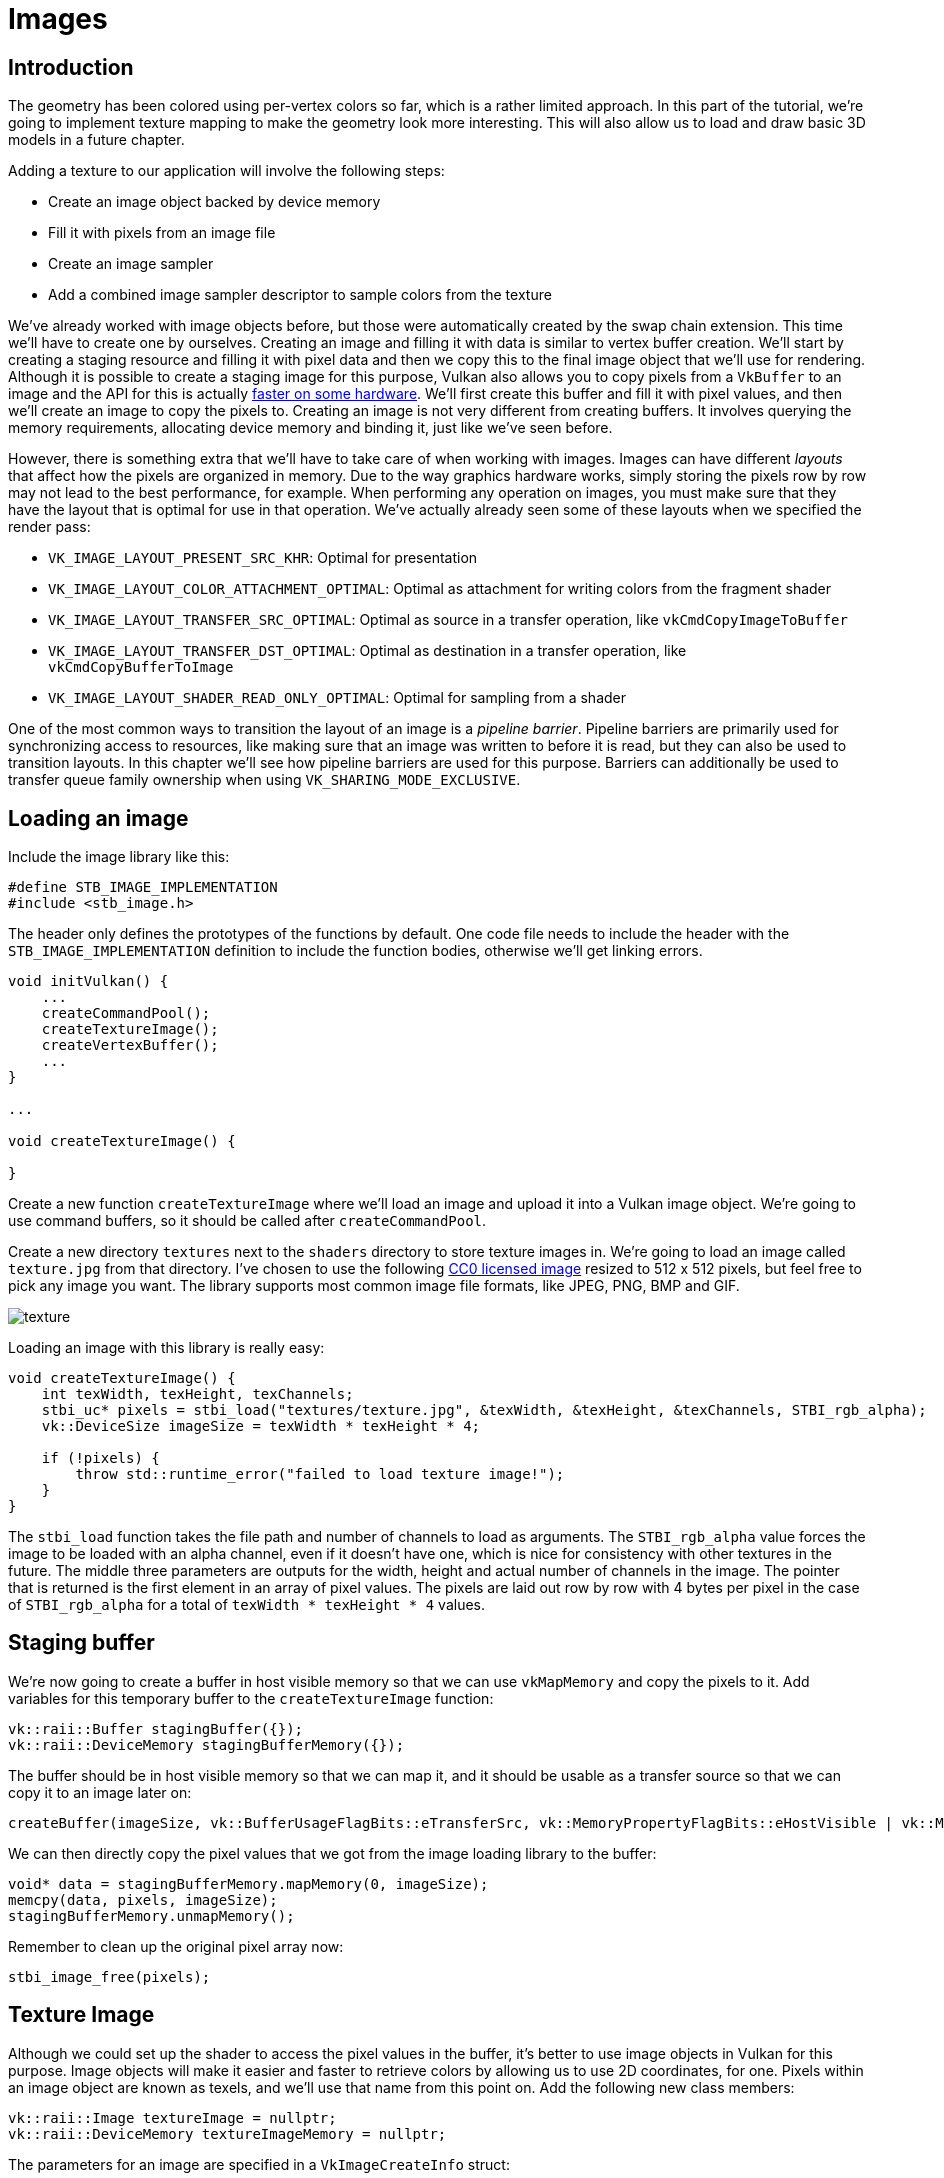 :pp: {plus}{plus}

= Images

== Introduction

The geometry has been colored using per-vertex colors so far, which is a rather limited approach.
In this part of the tutorial, we're going to implement texture mapping to make the geometry look more interesting.
This will also allow us to load and draw basic 3D models in a future chapter.

Adding a texture to our application will involve the following steps:

* Create an image object backed by device memory
* Fill it with pixels from an image file
* Create an image sampler
* Add a combined image sampler descriptor to sample colors from the texture

We've already worked with image objects before, but those were automatically created by the swap chain extension.
This time we'll have to create one by ourselves.
Creating an image and filling it with data is similar to vertex buffer creation.
We'll start by creating a staging resource and filling it with pixel data and then we copy this to the final image object that we'll use for rendering.
Although it is possible to create a staging image for this purpose, Vulkan also allows you to copy pixels from a `VkBuffer` to an image and the API for this is actually https://developer.nvidia.com/vulkan-memory-management[faster on some hardware].
We'll first create this buffer and fill it with pixel values, and then we'll create an image to copy the pixels to.
Creating an image is not very different from creating buffers.
It involves querying the memory requirements, allocating device memory and binding it, just like we've seen before.

However, there is something extra that we'll have to take care of when working with images.
Images can have different _layouts_ that affect how the pixels are organized in memory.
Due to the way graphics hardware works, simply storing the pixels row by row may not lead to the best performance, for example.
When performing any operation on images, you must make sure that they have the layout that is optimal for use in that operation.
We've actually already seen some of these layouts when we specified the render pass:

* `VK_IMAGE_LAYOUT_PRESENT_SRC_KHR`: Optimal for presentation
* `VK_IMAGE_LAYOUT_COLOR_ATTACHMENT_OPTIMAL`: Optimal as attachment for writing colors from the fragment shader
* `VK_IMAGE_LAYOUT_TRANSFER_SRC_OPTIMAL`: Optimal as source in a transfer operation, like `vkCmdCopyImageToBuffer`
* `VK_IMAGE_LAYOUT_TRANSFER_DST_OPTIMAL`: Optimal as destination in a transfer operation, like `vkCmdCopyBufferToImage`
* `VK_IMAGE_LAYOUT_SHADER_READ_ONLY_OPTIMAL`: Optimal for sampling from a shader

One of the most common ways to transition the layout of an image is a _pipeline barrier_.
Pipeline barriers are primarily used for synchronizing access to resources, like making sure that an image was written to before it is read, but they can also be used to transition layouts.
In this chapter we'll see how pipeline barriers are used for this purpose.
Barriers can additionally be used to transfer queue family ownership when using `VK_SHARING_MODE_EXCLUSIVE`.

== Loading an image

Include the image library like this:

[,c++]
----
#define STB_IMAGE_IMPLEMENTATION
#include <stb_image.h>
----

The header only defines the prototypes of the functions by default.
One code file needs to include the header with the `STB_IMAGE_IMPLEMENTATION` definition to include the function bodies, otherwise we'll get linking errors.

[,c++]
----
void initVulkan() {
    ...
    createCommandPool();
    createTextureImage();
    createVertexBuffer();
    ...
}

...

void createTextureImage() {

}
----

Create a new function `createTextureImage` where we'll load an image and upload it into a Vulkan image object.
We're going to use command buffers, so it should be called after `createCommandPool`.

Create a new directory `textures` next to the `shaders` directory to store texture images in.
We're going to load an image called `texture.jpg` from that directory.
I've chosen to use the following https://pixabay.com/en/statue-sculpture-fig-historically-1275469/[CC0 licensed image] resized to 512 x 512 pixels, but feel free to pick any image you want.
The library supports most common image file formats, like JPEG, PNG, BMP and GIF.

image::/images/texture.jpg[]

Loading an image with this library is really easy:

[,c++]
----
void createTextureImage() {
    int texWidth, texHeight, texChannels;
    stbi_uc* pixels = stbi_load("textures/texture.jpg", &texWidth, &texHeight, &texChannels, STBI_rgb_alpha);
    vk::DeviceSize imageSize = texWidth * texHeight * 4;

    if (!pixels) {
        throw std::runtime_error("failed to load texture image!");
    }
}
----

The `stbi_load` function takes the file path and number of channels to load as arguments.
The `STBI_rgb_alpha` value forces the image to be loaded with an alpha channel, even if it doesn't have one, which is nice for consistency with other textures in the future.
The middle three parameters are outputs for the width, height and actual number of channels in the image.
The pointer that is returned is the first element in an array of pixel values.
The pixels are laid out row by row with 4 bytes per pixel in the case of `STBI_rgb_alpha` for a total of `texWidth * texHeight * 4` values.

== Staging buffer

We're now going to create a buffer in host visible memory so that we can use `vkMapMemory` and copy the pixels to it.
Add variables for this temporary buffer to the `createTextureImage` function:

[,c++]
----
vk::raii::Buffer stagingBuffer({});
vk::raii::DeviceMemory stagingBufferMemory({});
----

The buffer should be in host visible memory so that we can map it, and it should be usable as a transfer source so that we can copy it to an image later on:

[,c++]
----
createBuffer(imageSize, vk::BufferUsageFlagBits::eTransferSrc, vk::MemoryPropertyFlagBits::eHostVisible | vk::MemoryPropertyFlagBits::eHostCoherent, stagingBuffer, stagingBufferMemory);
----

We can then directly copy the pixel values that we got from the image loading library to the buffer:

[,c++]
----
void* data = stagingBufferMemory.mapMemory(0, imageSize);
memcpy(data, pixels, imageSize);
stagingBufferMemory.unmapMemory();
----

Remember to clean up the original pixel array now:

[,c++]
----
stbi_image_free(pixels);
----

== Texture Image

Although we could set up the shader to access the pixel values in the buffer, it's better to use image objects in Vulkan for this purpose.
Image objects will make it easier and faster to retrieve colors by allowing us to use 2D coordinates, for one.
Pixels within an image object are known as texels, and we'll use that name from this point on.
Add the following new class members:

[,c++]
----
vk::raii::Image textureImage = nullptr;
vk::raii::DeviceMemory textureImageMemory = nullptr;
----

The parameters for an image are specified in a `VkImageCreateInfo` struct:

[,c++]
----
vk::ImageCreateInfo imageInfo{ .imageType = vk::ImageType::e2D, .format = format,
    .extent = {width, height, 1}, .mipLevels = 1, .arrayLayers = 1, .samples = vk::SampleCountFlagBits::e1,
    .tiling = tiling, .usage = usage, .sharingMode = vk::SharingMode::eExclusive};
----

The image type, specified in the `imageType` field, tells Vulkan with what kind of coordinate system the texels in the image are going to be addressed.
It is possible to create 1D, 2D and 3D images.
One dimensional images can be used to store an array of data or gradient, two dimensional images are mainly used for textures, and three dimensional images can be used to store voxel volumes, for example.
The `extent` field specifies the dimensions of the image, basically how many texels there are on each axis.
That's why `depth` must be `1` instead of `0`.
Our texture will not be an array and we won't be using mipmapping for now.

Vulkan supports many possible image formats, but we should use the same format for the texels as the pixels in the buffer, otherwise the copy operation will fail.

The `tiling` field can have one of two values:

* `VK_IMAGE_TILING_LINEAR`: Texels are laid out in row-major order like our `pixels` array
* `VK_IMAGE_TILING_OPTIMAL`: Texels are laid out in an implementation defined order for optimal access

Unlike the layout of an image, the tiling mode cannot be changed at a later time.
If you want to be able to directly access texels in the memory of the image, then you must use `VK_IMAGE_TILING_LINEAR`.
We will be using a staging buffer instead of a staging image, so this won't be necessary.
We will be using `VK_IMAGE_TILING_OPTIMAL` for efficient access from the shader.

There are only two possible values for the `initialLayout` of an image:

* `VK_IMAGE_LAYOUT_UNDEFINED`: Not usable by the GPU and the very first transition will discard the texels.
* `VK_IMAGE_LAYOUT_PREINITIALIZED`: Not usable by the GPU, but the first transition will preserve the texels.

There are few situations where it is necessary for the texels to be preserved during the first transition.
One example, however, would be if you wanted to use an image as a staging image in combination with the `VK_IMAGE_TILING_LINEAR` layout.
In that case, you'd want to upload the texel data to it and then transition the image to be a transfer source without losing the data.
In our case, however, we're first going to transition the image to be a transfer destination and then copy texel data to it from a buffer object, so we don't need this property and can safely use `VK_IMAGE_LAYOUT_UNDEFINED`.

The `usage` field has the same semantics as the one during buffer creation.
The image is going to be used as destination for the buffer copy, so it should be set up as a transfer destination.
We also want to be able to access the image from the shader to color our mesh, so the usage should include `VK_IMAGE_USAGE_SAMPLED_BIT`.

The image will only be used by one queue family: the one that supports graphics (and therefore also) transfer operations.

The `samples` flag is related to multisampling.
This is only relevant for images that will be used as attachments, so stick to one sample.
There are some optional flags for images that are related to sparse images.
Sparse images are images where only certain regions are actually backed by memory.
If you were using a 3D texture for a voxel terrain, for example, then you could use this to avoid allocating memory to store large volumes of "air" values.
We won't be using it in this tutorial, so leave it to its default value of `0`.

[,c++]
----
image = vk::raii::Image( device, imageInfo );
----

The image is created using `vkCreateImage`, which doesn't have any particularly noteworthy parameters.
It is possible that the `VK_FORMAT_R8G8B8A8_SRGB` format is not supported by the graphics hardware.
You should have a list of acceptable alternatives and go with the best one that is supported.
However, support for this particular format is so widespread that we'll skip this step.
Using different formats would also require annoying conversions.
We will get back to this in the depth buffer chapter, where we'll implement such a system.

[,c++]
----
vk::MemoryRequirements memRequirements = image.getMemoryRequirements();
vk::MemoryAllocateInfo allocInfo( memRequirements.size, findMemoryType(memRequirements.memoryTypeBits, properties) );
imageMemory = vk::raii::DeviceMemory( device, allocInfo );
image.bindMemory(*imageMemory, 0);
----

Allocating memory for an image works in exactly the same way as allocating memory for a buffer.
Use `vkGetImageMemoryRequirements` instead of `vkGetBufferMemoryRequirements`, and use `vkBindImageMemory` instead of `vkBindBufferMemory`.

This function is already getting quite large and there'll be a need to create more images in later chapters, so we should abstract image creation into a `createImage` function, like we did for buffers.
Create the function and move the image object creation and memory allocation to it:

[,c++]
----
void createImage(uint32_t width, uint32_t height, vk::Format format, vk::ImageTiling tiling, vk::ImageUsageFlags usage, vk::MemoryPropertyFlags properties, vk::raii::Image& image, vk::raii::DeviceMemory& imageMemory) {
    vk::ImageCreateInfo imageInfo{ .imageType = vk::ImageType::e2D, .format = format,
                                    .extent = {width, height, 1}, .mipLevels = 1, .arrayLayers = 1,
                                    .samples = vk::SampleCountFlagBits::e1, .tiling = tiling,
                                    .usage = usage, .sharingMode = vk::SharingMode::eExclusive };

    image = vk::raii::Image( device, imageInfo );

    vk::MemoryRequirements memRequirements = image.getMemoryRequirements();
    vk::MemoryAllocateInfo allocInfo{ .allocationSize = memRequirements.size,
                                        .memoryTypeIndex = findMemoryType(memRequirements.memoryTypeBits, properties) };
    imageMemory = vk::raii::DeviceMemory( device, allocInfo );
    image.bindMemory(imageMemory, 0);
}
----

I've made the width, height, format, tiling mode, usage, and memory properties parameters, because these will all vary between the images we'll be creating throughout this tutorial.

The `createTextureImage` function can now be simplified to:

[,c++]
----
void createTextureImage() {
    int texWidth, texHeight, texChannels;
    stbi_uc* pixels = stbi_load("textures/texture.jpg", &texWidth, &texHeight, &texChannels, STBI_rgb_alpha);
    vk::DeviceSize imageSize = texWidth * texHeight * 4;

    if (!pixels) {
        throw std::runtime_error("failed to load texture image!");
    }

    vk::raii::Buffer stagingBuffer({});
    vk::raii::DeviceMemory stagingBufferMemory({});
    createBuffer(imageSize, vk::BufferUsageFlagBits::eTransferSrc, vk::MemoryPropertyFlagBits::eHostVisible | vk::MemoryPropertyFlagBits::eHostCoherent, stagingBuffer, stagingBufferMemory);

    void* data = stagingBufferMemory.mapMemory(0, imageSize);
    memcpy(data, pixels, imageSize);
    stagingBufferMemory.unmapMemory();

    stbi_image_free(pixels);

    vk::raii::Image textureImageTemp({});
    vk::raii::DeviceMemory textureImageMemoryTemp({});
    createImage(texWidth, texHeight, vk::Format::eR8G8B8A8Srgb, vk::ImageTiling::eOptimal, vk::ImageUsageFlagBits::eTransferDst | vk::ImageUsageFlagBits::eSampled, vk::MemoryPropertyFlagBits::eDeviceLocal, textureImageTemp, textureImageMemoryTemp);
}
----

== Layout transitions

As mentioned earlier, images in Vulkan can exist in different layouts that affect how the pixel data is organized in memory. These layouts are optimized for specific operations - some layouts are better for reading from shaders, others for being render targets, and yet others for being the source or destination of transfer operations.

Layout transitions are a crucial aspect of Vulkan's design that gives you explicit control over these memory organizations. Unlike in some other graphics APIs where the driver automatically handles these transitions, Vulkan requires you to manage them explicitly. This approach allows for better performance optimization as you can schedule transitions exactly when needed and batch operations efficiently.

For our texture image, we'll need to perform several transitions:
1. From the initial undefined layout to a layout optimized for receiving data (transfer destination)
2. From transfer destination to a layout optimized for shader reading, so our fragment shader can sample from it

These transitions are performed using pipeline barriers, which not only change the image layout but also ensure proper synchronization between operations that access the image. Without proper synchronization, we might end up with race conditions where the shader tries to read from the texture before the copy operation has completed.

The function we're going to write now involves recording and executing a command buffer again, so now's a good time to move that logic into a helper function or two:

[,c++]
----
vk::raii::CommandBuffer beginSingleTimeCommands() {
    vk::CommandBufferAllocateInfo allocInfo{ .commandPool = commandPool, .level = vk::CommandBufferLevel::ePrimary, .commandBufferCount = 1 };
    vk::raii::CommandBuffer commandBuffer = std::move(device.allocateCommandBuffers(allocInfo).front());

    vk::CommandBufferBeginInfo beginInfo{ .flags = vk::CommandBufferUsageFlagBits::eOneTimeSubmit };
    commandBuffer.begin(beginInfo);

    return commandBuffer;
}

void endSingleTimeCommands(vk::raii::CommandBuffer& commandBuffer) {
    commandBuffer.end();

    vk::SubmitInfo submitInfo{ .commandBufferCount = 1, .pCommandBuffers = &*commandBuffer };
    graphicsQueue.submit(submitInfo, nullptr);
    graphicsQueue.waitIdle();
}
----

The code for these functions is based on the existing code in `copyBuffer`.
You can now simplify that function to:

[,c++]
----
void copyBuffer(vk::raii::Buffer & srcBuffer, vk::raii::Buffer & dstBuffer, vk::DeviceSize size) {
    vk::raii::CommandBuffer commandCopyBuffer = beginSingleTimeCommands();
    commandCopyBuffer.copyBuffer(srcBuffer, dstBuffer, vk::BufferCopy(0, 0, size));
    endSingleTimeCommands(commandCopyBuffer);
}
----

If we were still using buffers, then we could now write a function to record and execute `vkCmdCopyBufferToImage` to finish the job, but this command requires the image to be in the right layout first.
Create a new function to handle layout transitions:

[,c++]
----
void transitionImageLayout(const vk::raii::Image& image, vk::ImageLayout oldLayout, vk::ImageLayout newLayout) {
    auto commandBuffer = beginSingleTimeCommands();

    endSingleTimeCommands(commandBuffer);
}
----

One of the most common ways to perform layout transitions is using an _image memory barrier_.
A pipeline barrier like that is generally used to synchronize access to resources, like ensuring that a write to a buffer completes before reading from it, but it can also be used to transition image layouts and transfer queue family ownership when `VK_SHARING_MODE_EXCLUSIVE` is used.
There is an equivalent _buffer memory barrier_ to do this for buffers.

[,c++]
----
vk::ImageMemoryBarrier barrier{ .oldLayout = oldLayout, .newLayout = newLayout, .image = image, .subresourceRange = { vk::ImageAspectFlagBits::eColor, 0, 1, 0, 1 } };
----
`oldLayout` and `newLayout` specify the the layout transition.
It is possible to use `VK_IMAGE_LAYOUT_UNDEFINED` as `oldLayout` if you don't care about the existing contents of the image.

If you are using the barrier to transfer queue family ownership, then `oldLayout` and `newLayout` fields should be the indices of the queue families.
They must be set to `VK_QUEUE_FAMILY_IGNORED` if you don't want to do this (not the default value!).

The `image` and `subresourceRange` specify the image that is affected and the specific part of the image.
Our image is not an array and does not have mipmapping levels, so only one level and layer are specified.

Barriers are primarily used for synchronization purposes, so you must specify which types of operations that involve the resource must happen before the barrier, and which operations that involve the resource must wait on the barrier.
We need to do that despite already using `vkQueueWaitIdle` to manually synchronize.
The right values depend on the old and new layout, so we'll get back to this once we've figured out which transitions we're going to use.

[,c++]
----
commandBuffer.pipelineBarrier( sourceStage, destinationStage, {}, {}, nullptr, barrier );
----

All types of pipeline barriers are submitted using the same function.
The first parameter after the command buffer specifies in which pipeline stage the operations occur that should happen before the barrier.
The second parameter specifies the pipeline stage in which operations will wait on the barrier.
The pipeline stages that you are allowed to specify before and after the barrier depend on how you use the resource before and after the barrier.
The allowed values are listed in https://www.khronos.org/registry/vulkan/specs/1.3-extensions/html/chap7.html#synchronization-access-types-supported[this table] of the specification.
For example, if you're going to read from a uniform after the barrier, you would specify a usage of `VK_ACCESS_UNIFORM_READ_BIT` and the earliest shader that will read from the uniform as pipeline stage, for example `VK_PIPELINE_STAGE_FRAGMENT_SHADER_BIT`.
It would not make sense to specify a non-shader pipeline stage for this type of usage and the validation layers will warn you when you specify a pipeline stage that does not match the type of usage.

The third parameter is either `0` or `VK_DEPENDENCY_BY_REGION_BIT`.
The latter turns the barrier into a per-region condition.
That means that the implementation is allowed to already begin reading from the parts of a resource that were written so far, for example.

The last three pairs of parameter reference arrays of pipeline barriers of the three available types: memory barriers, buffer memory barriers, and image memory barriers like the one we're using here.
Note that we're not using the `VkFormat` parameter yet, but we'll be using that one for special transitions in the depth buffer chapter.

== Copying buffer to image

Before we get back to `createTextureImage`, we're going to write one more helper function: `copyBufferToImage`:

[,c++]
----
void copyBufferToImage(const vk::raii::Buffer& buffer, vk::raii::Image& image, uint32_t width, uint32_t height) {
    vk::raii::CommandBuffer commandBuffer = beginSingleTimeCommands();

    endSingleTimeCommands(commandBuffer);
}
----

Just like with buffer copies, you need to specify which part of the buffer is going to be copied to which part of the image.
This happens through `VkBufferImageCopy` structs:

[,c++]
----
vk::BufferImageCopy region{ .bufferOffset = 0, .bufferRowLength = 0, .bufferImageHeight = 0, 
    .imageSubresource = { vk::ImageAspectFlagBits::eColor, 0, 0, 1 }, .imageOffset = {0, 0, 0}, .imageExtent = {width, height, 1} };
----

Most of these fields are self-explanatory.
The `bufferOffset` specifies the byte offset in the buffer at which the pixel values start.
The `bufferRowLength` and `bufferImageHeight` fields specify how the pixels are laid out in memory.
For example, you could have some padding bytes between rows of the image.
Specifying `0` for both indicates that the pixels are simply tightly packed like they are in our case.
The `imageSubresource`, `imageOffset` and `imageExtent` fields indicate to which part of the image we want to copy the pixels.

Buffer to image copy operations are enqueued using the `vkCmdCopyBufferToImage` function:

[,c++]
----
commandBuffer.copyBufferToImage(buffer, image, vk::ImageLayout::eTransferDstOptimal, {region});
----

The fourth parameter indicates which layout the image is currently using.
I'm assuming here that the image has already been transitioned to the layout that is optimal for copying pixels to.
Right now we're only copying one chunk of pixels to the whole image, but it's possible to specify an array of `VkBufferImageCopy` to perform many different copies from this buffer to the image in one operation.

== Preparing the texture image

We now have all of the tools we need to finish setting up the texture image, so we're going back to the `createTextureImage` function.
The last thing we did there was creating the texture image.
The next step is to copy the staging buffer to the texture image.
This involves two steps:

* Transition the texture image to `VK_IMAGE_LAYOUT_TRANSFER_DST_OPTIMAL`
* Execute the buffer to image copy operation

This is easy to do with the functions we just created:

[,c++]
----
transitionImageLayout(textureImage, vk::ImageLayout::eUndefined, vk::ImageLayout::eTransferDstOptimal);
copyBufferToImage(stagingBuffer, textureImage, static_cast<uint32_t>(texWidth), static_cast<uint32_t>(texHeight));
----

The image was created with the `VK_IMAGE_LAYOUT_UNDEFINED` layout, so that one should be specified as old layout when transitioning `textureImage`.
Remember that we can do this because we don't care about its contents before performing the copy operation.

To be able to start sampling from the texture image in the shader, we need one last transition to prepare it for shader access:

[,c++]
----
transitionImageLayout(textureImage, vk::ImageLayout::eTransferDstOptimal, vk::ImageLayout::eShaderReadOnlyOptimal);
----

== Transition barrier masks

If you run your application with validation layers enabled now, then you'll see that it complains about the access masks and pipeline stages in `transitionImageLayout` being invalid.
We still need to set those based on the layouts in the transition.

There are two transitions we need to handle:

* Undefined → transfer destination: transfer writes that don't need to wait on anything
* Transfer destination → shader reading: shader reads should wait on transfer writes, specifically the shader reads in the fragment shader, because that's where we're going to use the texture

These rules are specified using the following access masks and pipeline stages:

[,c++]
----
vk::PipelineStageFlags sourceStage;
vk::PipelineStageFlags destinationStage;

if (oldLayout == vk::ImageLayout::eUndefined && newLayout == vk::ImageLayout::eTransferDstOptimal) {
    barrier.srcAccessMask = {};
    barrier.dstAccessMask = vk::AccessFlagBits::eTransferWrite;

    sourceStage = vk::PipelineStageFlagBits::eTopOfPipe;
    destinationStage = vk::PipelineStageFlagBits::eTransfer;
} else if (oldLayout == vk::ImageLayout::eTransferDstOptimal && newLayout == vk::ImageLayout::eShaderReadOnlyOptimal) {
    barrier.srcAccessMask =  vk::AccessFlagBits::eTransferWrite;
    barrier.dstAccessMask =  vk::AccessFlagBits::eShaderRead;

    sourceStage = vk::PipelineStageFlagBits::eTransfer;
    destinationStage = vk::PipelineStageFlagBits::eFragmentShader;
} else {
    throw std::invalid_argument("unsupported layout transition!");
}

commandBuffer.pipelineBarrier( sourceStage, destinationStage, {}, {}, nullptr, barrier );
----

As you can see in the aforementioned table, transfer writes must occur in the pipeline transfer stage.
Since the writings don't have to wait on anything, you may specify an empty access mask and the earliest possible pipeline stage `VK_PIPELINE_STAGE_TOP_OF_PIPE_BIT` for the pre-barrier operations.
It should be noted that `VK_PIPELINE_STAGE_TRANSFER_BIT` is not a _real_ stage within the graphics and compute pipelines.
It is more of a pseudo-stage where transfers happen.
See https://www.khronos.org/registry/vulkan/specs/1.3-extensions/html/chap7.html#VkPipelineStageFlagBits[the documentation] for more information and other examples of pseudo-stages.

The image will be written in the same pipeline stage and subsequently read by the fragment shader, which is why we specify shader reading access in the fragment shader pipeline stage.

If we need to do more transitions in the future, then we'll extend the function.
The application should now run successfully, although there are of course no visual changes yet.

One thing to note is that command buffer submission results in implicit `VK_ACCESS_HOST_WRITE_BIT` synchronization at the beginning.
Since the `transitionImageLayout` function executes a command buffer with only a single command, you could use this implicit synchronization and set `srcAccessMask` to `0` if you ever needed a `VK_ACCESS_HOST_WRITE_BIT` dependency in a layout transition.
It's up to you if you want to be explicit about it or not, but I'm personally not a fan of relying on these OpenGL-like "hidden" operations.

There is actually a special type of image layout that supports all operations, `VK_IMAGE_LAYOUT_GENERAL`.
The problem with it, of course, is that it doesn't necessarily offer the best performance for any operation.
It is required for some special cases, like using an image as both input and output, or for reading an image after it has left the preinitialized layout.

All the helper functions that submit commands so far have been set up to execute synchronously by waiting for the queue to become idle.
For practical applications it is recommended to combine these operations in a single command buffer and execute them asynchronously for higher throughput, especially the transitions and copy in the `createTextureImage` function.
Try to experiment with this by creating a `setupCommandBuffer` that the helper functions record commands into, and add a `flushSetupCommands` to execute the commands that have been recorded so far.
It's best to do this after the texture mapping works to check if the texture resources are still set up correctly.

The image now contains the texture, but we still need a way to access it from the graphics pipeline.
We'll work on that in the xref:./01_Image_view_and_sampler.adoc[next chapter].

link:/attachments/24_texture_image.cpp[C{pp} code] /
link:/attachments/22_shader_ubo.slang[slang shader] /
link:/attachments/22_shader_ubo.vert[GLSL Vertex shader] /
link:/attachments/22_shader_ubo.frag[GLSL Frag shader]
